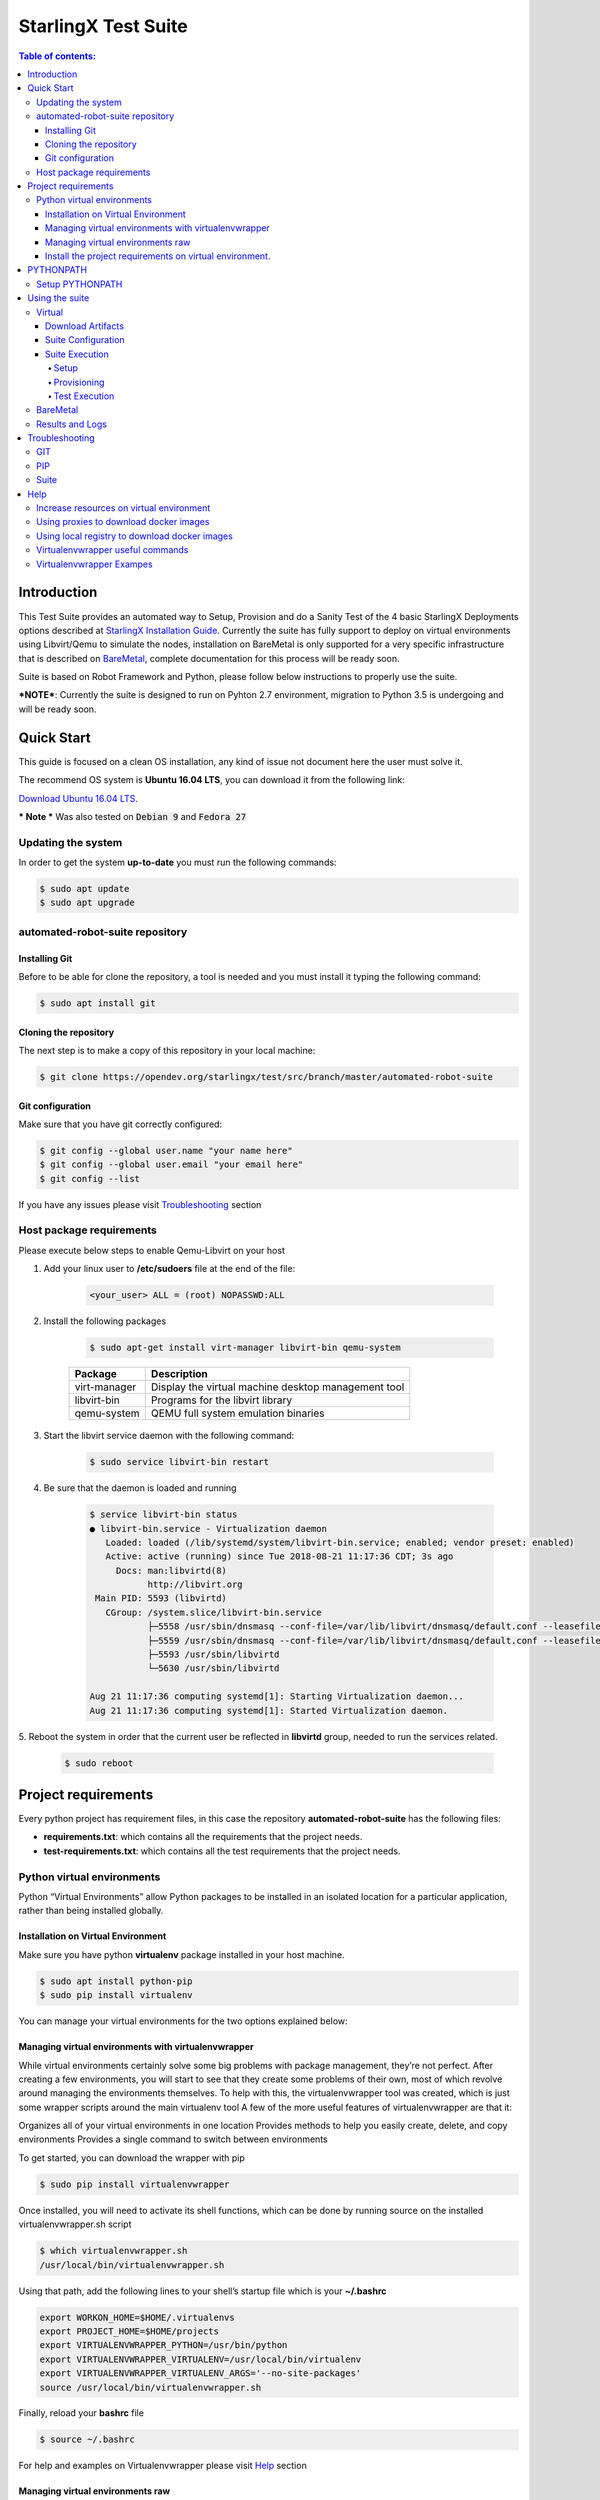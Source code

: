 .. default-role:: code

=====================================================
StarlingX Test Suite
=====================================================

.. image:: .images/starlingx.png

.. contents:: Table of contents:
   :local:
   :depth: 4


Introduction
============

This Test Suite provides an automated way to Setup, Provision and do a Sanity
Test of the 4 basic StarlingX Deployments options described at
`StarlingX Installation Guide`__. Currently the suite has fully support to
deploy on virtual environments using Libvirt/Qemu to simulate the nodes,
installation on BareMetal is only supported for a very specific infrastructure
that is described on `BareMetal`_, complete documentation for this process will
be ready soon.

Suite is based on Robot Framework and Python, please follow below instructions
to properly use the suite.

***NOTE***:  Currently the suite is designed to run on Pyhton 2.7 environment,
migration to Python 3.5 is undergoing and will be ready soon.

__ https://docs.starlingx.io/deploy_install_guides/index.html

Quick Start
===========
This guide is focused on a clean OS installation, any kind of issue not
document here the user must solve it.

The recommend OS system is **Ubuntu 16.04 LTS**, you can download it from the
following link:

`Download Ubuntu 16.04 LTS`__.

__ http://releases.ubuntu.com/16.04/ubuntu-16.04.5-desktop-amd64.iso

*** Note *** Was also tested on `Debian 9` and `Fedora 27`

Updating the system
--------------------

In order to get the system **up-to-date** you must run the following commands:

.. code:: bash

 $ sudo apt update
 $ sudo apt upgrade

automated-robot-suite repository
--------------------------

Installing Git
``````````````
Before to be able for clone the repository,  a tool is needed and you must
install it typing the following command:

.. code:: bash

 $ sudo apt install git

Cloning the repository
```````````````````````
The next step is to make a copy of this repository in your local machine:

.. code:: bash

 $ git clone https://opendev.org/starlingx/test/src/branch/master/automated-robot-suite

Git configuration
`````````````````
Make sure that you have git correctly configured:

.. code:: bash

 $ git config --global user.name "your name here"
 $ git config --global user.email "your email here"
 $ git config --list

If you have any issues please visit `Troubleshooting`_ section

Host package requirements
-------------------------
Please execute below steps to enable Qemu-Libvirt on your host

1. Add your linux user to **/etc/sudoers** file at the end of the file:

    .. code:: bash

     <your_user> ALL = (root) NOPASSWD:ALL

2. Install the following packages

    .. code:: bash

     $ sudo apt-get install virt-manager libvirt-bin qemu-system

    +--------------+-----------------------------------------------------+
    | Package      | Description                                         |
    +==============+=====================================================+
    | virt-manager | Display the virtual machine desktop management tool |
    +--------------+-----------------------------------------------------+
    | libvirt-bin  | Programs for the libvirt library                    |
    +--------------+-----------------------------------------------------+
    | qemu-system  | QEMU full system emulation binaries                 |
    +--------------+-----------------------------------------------------+

3. Start the libvirt service daemon with the following command:

    .. code:: bash

     $ sudo service libvirt-bin restart

4. Be sure that the daemon is loaded and running

    .. code:: bash

     $ service libvirt-bin status
     ● libvirt-bin.service - Virtualization daemon
        Loaded: loaded (/lib/systemd/system/libvirt-bin.service; enabled; vendor preset: enabled)
        Active: active (running) since Tue 2018-08-21 11:17:36 CDT; 3s ago
          Docs: man:libvirtd(8)
                http://libvirt.org
      Main PID: 5593 (libvirtd)
        CGroup: /system.slice/libvirt-bin.service
                ├─5558 /usr/sbin/dnsmasq --conf-file=/var/lib/libvirt/dnsmasq/default.conf --leasefile-ro --dhcp-script=/usr     /lib/libvirt/libvirt_leaseshelper
                ├─5559 /usr/sbin/dnsmasq --conf-file=/var/lib/libvirt/dnsmasq/default.conf --leasefile-ro --dhcp-script=/usr/lib/libvirt/libvirt_leaseshelper
                ├─5593 /usr/sbin/libvirtd
                └─5630 /usr/sbin/libvirtd

     Aug 21 11:17:36 computing systemd[1]: Starting Virtualization daemon...
     Aug 21 11:17:36 computing systemd[1]: Started Virtualization daemon.

5.  Reboot the system in order that the current user be reflected in
**libvirtd** group, needed to run the services related.

    .. code:: bash

     $ sudo reboot

Project requirements
====================
Every python project has requirement files, in this case the repository
**automated-robot-suite** has the following files:

- **requirements.txt**: which contains all the requirements
  that the project needs.
- **test-requirements.txt**: which contains all the test
  requirements that the project needs.

Python virtual environments
---------------------------
Python “Virtual Environments” allow Python packages to be installed in an
isolated location for a particular application, rather than being installed
globally.

Installation on Virtual Environment
```````````````````````````````````
Make sure you have python **virtualenv** package installed in your host machine.

.. code:: bash

 $ sudo apt install python-pip
 $ sudo pip install virtualenv

You can manage your virtual environments for the two options explained below:

Managing virtual environments with virtualenvwrapper
````````````````````````````````````````````````````
While virtual environments certainly solve some big problems with package
management, they’re not perfect. After creating a few environments, you will
start to see that they create some problems of their own, most of which revolve
around managing the environments themselves. To help with this, the
virtualenvwrapper tool was created, which is just some wrapper scripts around
the main virtualenv tool
A few of the more useful features of virtualenvwrapper are that it:

Organizes all of your virtual environments in one location
Provides methods to help you easily create, delete, and copy environments
Provides a single command to switch between environments

To get started, you can download the wrapper with pip

.. code:: bash

 $ sudo pip install virtualenvwrapper

Once installed, you will need to activate its shell functions, which can be
done by running source on the installed virtualenvwrapper.sh script

.. code:: bash

 $ which virtualenvwrapper.sh
 /usr/local/bin/virtualenvwrapper.sh

Using that path, add the following lines to your shell’s startup file
which is your **~/.bashrc**

.. code:: bash

 export WORKON_HOME=$HOME/.virtualenvs
 export PROJECT_HOME=$HOME/projects
 export VIRTUALENVWRAPPER_PYTHON=/usr/bin/python
 export VIRTUALENVWRAPPER_VIRTUALENV=/usr/local/bin/virtualenv
 export VIRTUALENVWRAPPER_VIRTUALENV_ARGS='--no-site-packages'
 source /usr/local/bin/virtualenvwrapper.sh

Finally, reload your **bashrc** file

.. code:: bash

 $ source ~/.bashrc

For help and examples on Virtualenvwrapper please visit `Help`_ section

Managing virtual environments raw
`````````````````````````````````
If you want a more direct way to work with virtual environment on python
you can follow below steps:

.. code:: bash

 $ virtualenv my-venv
 $ source my-venv/bin/activate

Install the project requirements on virtual environment.
````````````````````````````````````````````````````````
Now that virtualenv is activated you need to install the needed packages.

.. code:: bash

 $ cd <automated-robot-suite>
 $ pip install -r requirements.txt
 $ pip install -r test-requirements.txt

PYTHONPATH
==========
Augment the default search path for module files. The format is the same as
the shell’s PATH: one or more directory pathnames separated by os.pathsep
(e.g: colons on Unix or semicolons on Windows). Non-existent directories are
silently ignored.
In addition to normal directories, individual **PYTHONPATH** entries may refer
to zip files containing pure Python modules (in either source or compiled
form). Extension modules cannot be imported from zip files.
The default search path is installation dependent, but generally begins with
**/prefix/lib/pythonversion**. It is always appended to **PYTHONPATH**.

Setup PYTHONPATH
----------------
**PYTHONPATH** environment variable is a pre requisite for this project.
Please setup **PYTHONPATH** in your local bashrc like below:[#]_

.. code:: bash

 $ export PYTHONPATH="${PYTHONPATH}:../automated-robot-suite"


.. [#]  where **../** indicates the absolute path to the project.


Using the suite
===============
This section will describe how to configure, interact and run test
on the suite based on robot framework, this suite supports two diferent
environments `Virtual`_ and `BareMetal`_

__ https://docs.starlingx.io/deploy_install_guides/upcoming/installation_libvirt_qemu.html

Virtual
-------
Virtual deployment is based on **qemu/libvirt** to create virtual
machines that will host the **StarlingX** deployment

**NOTE** There are minimum HW requirements to deploy on virtual environments please
refer to `installation_libvirt_qemu`__ for more details

Download Artifacts
``````````````````
Suite needs an **ISO** to be installed and the associated **Helm Chart** to
deploy OpenStack services sot they should be downloaded and put inside of
**automated-robot-suite/** path.

There is daily build under **CENGEN** infrastructure so there above items can
be downloaded form there from:

`StarlingX Mirror`__

**ISO** = /*<release>*/outputs/iso/bootimage.iso

**HELM_CHART** = /*<release>*/outputs/helm-charts/stx-openstack-*<VERSION>*-centos-stable-versioned.tgz

__ http://mirror.starlingx.cengn.ca/mirror/starlingx/master/centos/

Suite Configuration
```````````````````
- **config.ini**: This file contains information that will use directly
  by the suite to Setup a deployment, parameters that should be updated are:

   1. **STX_ISO_FILE**: The name of the ISO, for automation purposes
      recommended to let **bootimage.iso** and create a symlink to the
      required ISO.

      .. code:: bash

       ln -sfn stx-2018-10-19-29-r-2018.10.iso bootimage.iso

   2. **CHART_MANIFEST**: With the name of the Helm chart associated to the
      ISO, as well is recommended to have a symlink

   3. **STX_DEPLOY_USER_NAME**: The user name to be setup on the deployment.

   4. **STX_DEPLOY_USER_PSWD**: The password to be setup on the deployment.

- **stx-<configuration>.yml**: Is the configuration file used to configure
  the StarlingX deployment. There is file for **Simplex**, **Duplex** and
  **Multinode** configurations. The structure of this file is out of the scope
  of this document please refer to the official `StarlingX documentation`__
  for more information

__ https://docs.starlingx.io/

- **VM's Resources Yaml**: Definition of the resources that will be used by
  libvirt to create the VM's. those files are stored at **Qemu/configs** and
  are set with the minimum resources needed hence values only can be increased
  according to the host resources.

Suite Execution
```````````````````
The suite is divides in 3 main stages that will be explained below:

Setup
.....
In this stage all the virtual machines are created for the specific
configuration selected and with the attributes previously defined, the ISO
will be installed on the master controller and be configured to be a SatrlingX
deployment.

.. code:: bash

 $python  runner.py --run-suite Setup --configuration <config_number> --environment virtual

Provisioning
............
In this stage all other nodes are installed and system is provisioned following
the steps defined at `StarlingX Installation Guides`__

__ https://docs.starlingx.io/deploy_install_guides/

.. code:: bash

 $python  runner.py --run-suite Provision

Test Execution
..............
In this stage the system is already provisioning and Test can be executed,
below are the steps to execute a **Sanity-Test** suite

1. Download required images

 External: - `Cirros`__  - `Ubuntu`__  - `Centos`__  - `Windows`__

__ http://download.cirros-cloud.net/0.4.0/cirros-0.4.0-x86_64-disk.img
__ http://cloud-images.ubuntu.com/xenial/current/xenial-server-cloudimg-amd64-disk1.img
__ http://cloud.centos.org/centos/7/images/CentOS-7-x86_64-GenericCloud.qcow2
__ https://cloudbase.it/windows-cloud-images/

2. Update **config.ini** with the name of the downloaded images.

   .. code:: bash

    [general]
    CIRROS_FILE = cirros-0.4.0-x86_64-disk.qcow2
    CENTOS_FILE = CentOS-7-x86_64-GenericCloud.qcow2
    UBUNTU_FILE = xenial-server-cloudimg-amd64-disk1.qcow2
    WINDOWS_FILE = windows_server_2012_r2.qcow2

3. Run Tests

   .. code:: bash

    $python runner.py --run-suite Sanity-Test


BareMetal
---------
**Infrastructure Diagram**

.. image:: .images/bm_diagram.png

**PXE client** - This is the main StarlingX controller (controller-0).

**PXE Server** - StarlingX test suite must be executed on this host. Also,
these services are running:

  - *TFTP* - Used to serve uefi/shim.efi file. Indicating where the pxe client
    is going to connect to download installation packages.
  - *HTTP* - Serving the full content of an ISO to the pxe client.
  - *DHCP* - This service assigns a temporal IP address to the pxe client, it
    also tells the clients where to grab the boot shim file.

These services should be running through OAM network. You need to ensure that
TFTP and DHCP are configured properly to serve the shim file. Also, the test
suite needs to identify the temporal IP address that the pxe client is going to
use.

The following is an example of a DHCP configuration file to assing temporal
IP 192.168.150.10 to a pxe client:

::

   host standard_example {
   hardware ethernet aa:bb:cc:dd:ee:ff;
   fixed-address 192.168.150.10;
   }

Also, you need to have this option on the same dhcp configuration file:

::

   filename "uefi/shim.efi";

Test suite will do the following steps to start an install:

1) Mount bootimage.iso and expose it with HTTP
2) Take info from the mounted files to create a custom shim file. This file will
   automatically setup the required boot options for the pxe client.
3) It will use BMC network to send a signal to the pxe client, telling it to
   boot on the first network adapter (pxe boot).
4) Open a SOL connection to the host to monitor the progress of the install,
   once completed, it will change sysadmin password to the one defined on the
   .yml file
5) Copy required rpms to install secondary nodes. This is done using scp from
   the pxe server to the pxe client using the temporal IP address

Results and Logs
----------------
Every execution on the suite generate a separate directory with logs, this is
placed under **Results/** and also a a link to the mos recent execution can be
acceded by **latest-results/** symlink, the list of the available logs is:

 -  **debug.log**: Showing the output form Robot Framework activity.
 -  **iso_setup_console.txt** : Showing the serial output of the ISO
    installation and Configuration on virtual environments.
 -  **iso_setup.error.log**: Filtering only the errors on the serial console.
 -  **qemu_setup.error.log**: Showing the information related to
    *Qemu* and *Libvirt*
 -  **log.html**: Showing the *debug.log* in *HTML* format
 -  **output.xml**: Showing the *debug.log* in *XML* format
 -  **report.html**: Showing the results on a visual and customizable format.

Troubleshooting
===============

GIT
-----------------
- TLS connection was non-properly terminated

  Sometimes trying to clone the repository you could have the following error:

  .. code:: bash

   <git_url>: (35) gnutls_handshake() failed: The TLS connection was non-properly terminated.

  This error message means that git is having trouble setting up such a secure
  connection, to solve this please follow the next steps:

  .. code:: bash

   unset https_proxy
   export http_proxy=http://<PROXY>:<PORT>


PIP
---

- AttributeError: 'module' object has no attribute 'SSL_ST_INIT'

  This error is because the python module that comes with the distribution is
  incompatible with pip version. Please do the following steps to fix it:

  .. code:: bash

   $ sudo apt-get --auto-remove --yes remove python-openssl
   $ pip install pyOpenSSL

- SSL: CERTIFICATE_VERIFY_FAILED

  This is a common issue and this mean that your system date is out-to-date.
  To fix this please setup the correct date in your system.

Suite
-----

- Nodes not being installed

  In some cases was seen that during virtual deployment of Duplex or
  Multi-node the extra nodes (controller-1, computes and storage) are not
  being installed and keeps waiting for PXE image until timeout expires, we
  found that for those cases the guilty of causing controllers not booting
  for pxe is **docker**, for some reason (not yet discovered why) docker
  is sending packages to the interfaces used by the VMs to be installed by PXE
  and this causes unknown traffic on the interface making PXE installation
  fail. The workaround  for now is to kill docker daemon to avoid this issues.

  .. code:: bash

   $sudo status docker
   $sudo stop docker

Help
====
This section will show different topics that could help on  he suite usage.

Increase resources on virtual environment
------------------------------------------
Suite has set the minimum requirements on the virtual machines to support a
**StarlingX** deployment, but is also possible to increase those values if
the host machine has enough resources, follow below steps to increase resources

1. Go to **Qemu/configs/** and open *yaml* file of your configuration

2. Edit file with the values for:

 - partition_a (in GB)
 - partition_b (in GB)
 - partition_d (in GB)
 - memory_size (in MB)
 - system_cores

3. Vales can be increased on **Controllers**, **Computes** and **Storage**
   nodes

Using proxies to download docker images
---------------------------------------
With the support of containers on *StarlingX* deployment there is a need of
downloading docker images, if you are using a proxy please follow below steps
to successfully configure your deployment.

1. Open your configuration file at **Config/stx-<config>.ini** and add below
   section

   .. code:: bash

    [DNS]
    NAMESERVER_1= <IP OF YOUR DNS SERVER>

    [DOCKER_PROXY]
    DOCKER_HTTP_PROXY=<YOUR HTTP PROXY>
    DOCKER_HTTPS_PROXY=<YOUR HTTPS PROXY>
    DOCKER_NO_PROXY=localhost,127.0.0.1,192.168.204.2,192.168.204.3,192.168.204.4,<IPs of the OAM network of all your nodes>

2. Save the file and run **Setup** to have a StarlingX deployment configured
   with docker proxies.

Using local registry to download docker images
----------------------------------------------
With the support of containers on *StarlingX* deployment there is a need of
downloading docker images, if you don't have access to public repositories you
can point docker to sue local registry (how to setup a local registry is out
of the scope of this document), follow below steps:

1. Open your configuration file at **Config/stx-<config>.ini** and delete
   **[DNS]** and **[DOCKER_PROXY]** if exists

2. add below section

   .. code:: bash

    [DOCKER_REGISTRY]
    DOCKER_K8S_REGISTRY=<REGISTRY IP>
    DOCKER_GCR_REGISTRY=<REGISTRY IP>
    DOCKER_QUAY_REGISTRY=<REGISTRY IP>
    DOCKER_DOCKER_REGISTRY=<REGISTRY IP>
    IS_SECURE_REGISTRY=False

Virtualenvwrapper useful commands
---------------------------------

+----------------+---------------------------------------------+
| cmd            | Description                                 |
+================+=============================================+
| workon         | List or change working virtual environments |
+----------------+---------------------------------------------+
| deactivate     | Programs for the libvirt library            |
+----------------+---------------------------------------------+
| rmvirtualenv   | Remove an environment                       |
+----------------+---------------------------------------------+
| mkvirtualenv   | QEMU full system emulation binaries         |
+----------------+---------------------------------------------+
| lsvirtualenv   | List all of the environments                |
+----------------+---------------------------------------------+
| lssitepackages | Shows contents of site-packages directory   |
+----------------+---------------------------------------------+

Virtualenvwrapper Exampes
-------------------------
- Create a virtual environment: This will create and activate a new
  environment in the directory located at $WORKON_HOME, where all
  virtualenvwrapper environments are stored.

  .. code:: bash

   $ mkvirtualenv my-new-virtualenvironment
   (my-new-virtualenvironment) $

- Stop a existing virtual environment: To stop using that environment,
  you just need to deactivate it like before

  .. code:: bash

   (my-new-virtualenvironment) $ deactivate
   $

- List virtual environments: If you have many environments to choose from,
  you can list them all with the workon function

  .. code:: bash

   $ workon
   my-new-virtualenvironment
   my-django-project
   web-scraper

- Activate a existing virtual environment

  .. code:: bash

   $ workon web-scraper
   (web-scraper) $
